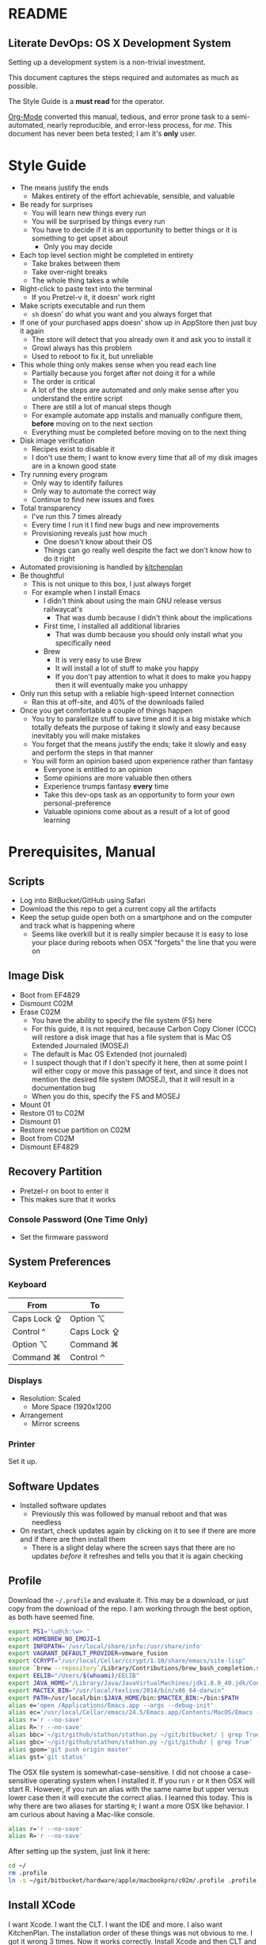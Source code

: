 * README
  :PROPERTIES:
  :ID:       README
  :END:

** Literate DevOps: OS X Development System
   :PROPERTIES:
   :ID:       F2853BE6-3271-43F6-80ED-A4B60ED5C1C9
   :END:

Setting up a development system is a non-trivial investment.

This document captures the steps required and automates as much as possible.

The Style Guide is a *must read* for the operator.

[[http://orgmode.org/][Org-Mode]] converted this manual, tedious, and error prone task to a
semi-automated, nearly reproducible, and error-less process, for /me/. This document
has never been beta tested; I am it's *only* user.

* Style Guide
  :PROPERTIES:
  :ID:       STYLEGUIDE
  :END:

- The means justify the ends
  - Makes entirety of the effort achievable, sensible, and valuable
- Be ready for surprises
  - You will learn new things every run
  - You will be surprised by things every run
  - You have to decide if it is an opportunity to better things or
    it is something to get upset about
    - Only you may decide
- Each top level section might be completed in entirety
  - Take brakes between them
  - Take over-night breaks
  - The whole thing takes a while
- Right-click to paste text into the terminal
  - If you Pretzel-v it, it doesn' work right
- Make scripts executable and run them
  - =sh= doesn' do what you want and you always forget that
- If one of your purchased apps doesn' show up in AppStore then just buy it again
  - The store will detect that you already own it and ask you to install it
  - Growl always has this problem
  - Used to reboot to fix it, but unreliable
- This whole thing only makes sense when you read each line
  - Partially because you forget after not doing it for a while
  - The order is critical
  - A lot of the steps are automated and only make sense after you understand
    the entire script
  - There are still a lot of manual steps though
  - For example automate app installs and manually configure them, *before* moving
    on to the next section
  - Everything must be completed before moving on to the next thing
- Disk image verification
  - Recipes exist to disable it
  - I don't use them; I want to know every time that all of my disk images are
    in a known good state
- Try running every program
  - Only way to identify failures
  - Only way to automate the correct way
  - Continue to find new issues and fixes
- Total transparency
  - I've run this 7 times already
  - Every time I run it I find new bugs and new improvements
  - Provisioning reveals just how much
    - One doesn't know about their OS
    - Things can go really well despite the fact we don't know how to do it
      right
- Automated provisioning is handled by [[https://github.com/grettke/kitchenplan][kitchenplan]]
- Be thoughtful
  - This is not unique to this box, I just always forget
  - For example when I install Emacs
    - I didn't think about using the main GNU release versus railwaycat's
      - That was dumb because I didn't think about the implications
    - First time, I installed all additional libraries
      - That was dumb because you should only install what you specifically need
    - Brew
      - It is very easy to use Brew
      - It will install a lot of stuff to make you happy
      - If you don't pay attention to what it does to make you happy then it
        will eventually make you unhappy
- Only run this setup with a reliable high-speed Internet connection
  - Ran this at off-site, and 40% of the downloads failed
- Once you get comfortable a couple of things happen
  - You try to paralellize stuff to save time and it is a big mistake which
    totally defeats the purpose of taking it slowly and easy because inevitably
    you will make mistakes
  - You forget that the means justify the ends; take it slowly and easy and
    perform the steps in that manner
  - You will form an opinion based upon experience rather than fantasy
    - Everyone is entitled to an opinion
    - Some opinions are more valuable then others
    - Experience trumps fantasy *every* time
    - Take this dev-ops task as an opportunity to form your own
      personal-preference
    - Valuable opinions come about as a result of a lot of good learning

* Prerequisites, Manual
  :PROPERTIES:
  :ID:       E637243E-248A-4343-8A4E-DCB8B686A54A
  :END:

** Scripts
   :PROPERTIES:
   :ID:       4B84F9B0-665D-408D-B504-423A0903AACB
   :END:

- Log into BitBucket/GitHub using Safari
- Download the this repo to get a current copy all the artifacts
- Keep the setup guide open both on a smartphone and on the computer and
  track what is happening where
  - Seems like overkill but it is really simpler because it is easy to lose your
    place during reboots when OSX "forgets" the line that you were on

** Image Disk
   :PROPERTIES:
   :ID:       702C1D63-B635-40DE-A174-4EC9D379A7A3
   :END:

- Boot from EF4829
- Dismount C02M
- Erase C02M
  - You have the ability to specify the file system (FS) here
  - For this guide, it is not required, because Carbon Copy Cloner (CCC) will
    restore a disk image that has a file system that is Mac OS Extended
    Journaled (MOSEJ)
  - The default is Mac OS Extended (not journaled)
  - I suspect though that if I don't specify it here, then at some point I will
    either copy or move this passage of text, and since it does not mention the
    desired file system (MOSEJ), that it will result in a documentation bug
  - When you do this, specify the FS and MOSEJ
- Mount 01
- Restore 01 to C02M
- Dismount 01
- Restore rescue partition on C02M
- Boot from C02M
- Dismount EF4829

** Recovery Partition
   :PROPERTIES:
   :ID:       C33955D4-6C56-44F1-A6BF-33225CA2CF9D
   :END:

- Pretzel-r on boot to enter it
- This makes sure that it works

*** Console Password (One Time Only)
    :PROPERTIES:
    :ID:       5E43A4A7-A029-40DE-B94C-F1C5FE5C2574
    :END:

- Set the firmware password

** System Preferences
   :PROPERTIES:
   :ID:       727763EA-26B6-495F-845B-18B16B3F97C0
   :END:

*** Keyboard
    :PROPERTIES:
    :ID:       D61B4384-B5F5-4B1D-BF11-428F0090451E
    :END:

| From        | To          |
|-------------+-------------|
| Caps Lock ⇪ | Option ⌥    |
| Control ^   | Caps Lock ⇪ |
| Option ⌥    | Command ⌘   |
| Command ⌘   | Control ⌃   |

*** Displays
    :PROPERTIES:
    :ID:       2FDE3655-A1C8-4C96-AC63-A97E8783D640
    :END:

- Resolution: Scaled
  - More Space (1920x1200

- Arrangement
  - Mirror screens

*** Printer
    :PROPERTIES:
    :ID:       2B1596FB-1C41-4779-8ADF-B030961D4DE5
    :END:

Set it up.

** Software Updates
   :PROPERTIES:
   :ID:       73C615D6-F743-43DB-B67F-B908C1394CD7
   :END:

- Installed software updates
  - Previously this was followed by manual reboot and that was needless
- On restart, check updates again by clicking on it to see if there are more and
  if there are then install them
  - There is a slight delay where the screen says that there are no updates
    /before/ it refreshes and tells you that it is again checking

** Profile
   :PROPERTIES:
   :ID:       791C0B00-7071-4C95-8402-1FF45BE4DB9E
   :END:

Download the =~/.profile= and evaluate it. This may be a download, or just copy
from the download of the repo. I am working through the best option, as both
have seemed fine.

#+NAME: 93C68A78-9531-41AE-9FB2-466EC9678E0A
#+begin_src sh :tangle .profile :comments no :padline no
export PS1='\u@\h:\w> '
export HOMEBREW_NO_EMOJI=1
export INFOPATH='/usr/local/share/info:/usr/share/info'
export VAGRANT_DEFAULT_PROVIDER=vmware_fusion
export CCRYPT="/usr/local/Cellar/ccrypt/1.10/share/emacs/site-lisp"
source `brew --repository`/Library/Contributions/brew_bash_completion.sh
export EELIB="/Users/$(whoami)/EELIB"
export JAVA_HOME="/Library/Java/JavaVirtualMachines/jdk1.8.0_40.jdk/Contents/Home"
export MACTEX_BIN="/usr/local/texlive/2014/bin/x86_64-darwin"
export PATH=/usr/local/bin:$JAVA_HOME/bin:$MACTEX_BIN:~/bin:$PATH
alias e='open /Applications/Emacs.app --args --debug-init'
alias ec='/usr/local/Cellar/emacs/24.5/Emacs.app/Contents/MacOS/Emacs -nw --debug-init'
alias r='r --no-save'
alias R='r --no-save'
alias bbc='~/git/github/stathon/stathon.py ~/git/bitbucket/ | grep True'
alias gbc='~/git/github/stathon/stathon.py ~/git/github/ | grep True'
alias gpom='git push origin master'
alias gst='git status'
#+end_src

The OSX file system is somewhat-case-sensitive. I did not choose a
case-sensitive operating system when I installed it. If you run =r= or =R= then
OSX will start R. However, if you run an alias with the same name but upper
versus lower case then it will execute the correct alias. I learned this today.
This is why there are two aliases for starting =R=; I want a more OSX like
behavior. I am curious about having a Mac-like console.

#+NAME: 12FD8125-A9E7-4678-BEC6-4C42D0695B33
#+begin_src sh :tangle .profile :comments no :padline no
alias r='r --no-save'
alias R='r --no-save'
#+end_src

After setting up the system, just link it here:

#+NAME: D0E35FFA-4500-4DEC-8171-D2D487A83DF8
#+begin_src sh
cd ~/
rm .profile
ln -s ~/git/bitbucket/hardware/apple/macbookpro/c02m/.profile .profile
#+end_src

** Install XCode
   :PROPERTIES:
   :ID:       A6E80ED9-4E97-4263-9D23-431160F50C53
   :END:

I want Xcode. I want the CLT. I want the IDE and more. I also want KitchenPlan.
The installation order of these things was not obvious to me. I got it wrong 3
times. Now it works correctly. Install Xcode and then CLT and then everyone
seems to be happy.

Go to the App Store and install it.

You must start Xcode and agree to its licensing. Afterwards, close it.

For reference, see where it lives.

#+NAME: 5E17234A-E48E-45B1-9324-15000C64C335
#+begin_src sh
xcode-select --print-path
#+end_src

#+NAME: 9455101D-6BA7-4706-B5CF-69F31FF17465
#+begin_example
/Applications/Xcode.app/Contents/Developer
#+end_example

Now install the CLT. Choose *Install*.

#+NAME: FF74308C-81D1-4F13-8CF9-83674BFC5F18
#+begin_src sh
xcode-select --install
#+end_src

Note here that the Xcode path does not change. I don't understand this. What I
think is happening is that Xcode is installed and that it is providing
everything that is required and CLT piggy-backs on it.

#+NAME: 919A02E4-38BC-4673-B3A2-B44173E9897B
#+begin_src sh
xcode-select --print-path
#+end_src

#+NAME: 8732A9DA-8C9F-446F-9769-AECD504AAE08
#+begin_example
/Applications/Xcode.app/Contents/Developer
#+end_example

** Brew and BrewCask
   :PROPERTIES:
   :ID:       680FF6B3-CB76-4F99-86BD-E1A8C70ACF95
   :END:

Brew is [[http://brew.sh][here]].

Run

#+NAME: 3B13B70E-7F3D-4386-B212-D5893F7A8C36
#+begin_src sh
brew doctor
#+end_src

BrewCask is [[http://caskroom.io][here]].

* Git, Semi-Automated
  :PROPERTIES:
  :ID:       9D7AA569-39C7-4E74-B8A7-8932AA180DFE
  :END:

After setting up this box, check out your stuff later before imaging.

** Manual
   :PROPERTIES:
   :ID:       B8467CEB-891A-4199-ABAC-1AEB29A4B7E5
   :END:

*** DeltaWalker
    :PROPERTIES:
    :ID:       58C17FB4-D6BB-4264-BE35-99FBD4313693
    :END:

Install DeltaWalker.

Previously I used Meld. That worked fine. It was in Python. Brew installed it's
own Python. I didn't like that. That is why I switched to DiffMerge. I didn't
want to install Brew Python in addition to OSX Python. Personal preference.

Previously I used DiffMerge. It didn't have block-merge. That is why I switched
to DeltaWalker.

My old setup had a problem. In Git I set up the external.diff to Meld.
external.diff is only for command line tools. Meld is a GUI. That was wrong.
I got a poor-user experience with git and vc-diff and Magit as a result.

This is the first BrewCask install, so it asks you for your password.

#+NAME: EF6D9382-C577-485E-9063-CCEF82D38AC8
#+begin_src sh
brew cask install deltawalker
#+end_src

The full setup follows. This documentation will show up in the productivity
setup steps, and after the fonts are installed.

#+NAME: E5A81542-9DA9-446A-B7A2-FF9CA74491F6
#+begin_src org :tangle productivity-read.org
- Expanded DMG
  - Open /opt/homebrew-cask/Caskroom/deltawalker/
- Drag DeltaWalker into Applications
- Set up the DeltaWalker.workflow
- Copy the samples folder to test out the app and workflow later
- Start it
- Register it
  - Help, Install License Key
- Set preferences for new comparisons (be sure of this, easy not to)
  - General
    - Date formatting: English (United States)
    - Max available memory: 4096MiB
    - [X] Automatically find new updates and notify me
    - Colors and Fonts
      - Basic::Text Font and Text Editor Block Selection Font: DJSM 14
      - Differences::Font: DJSM 14
  - All Comparisons
    - [ ] Use text differencing optimized for speed
    - [X] Use text differencing optimized for accuracy
    - [X] Follow symbolic links
    - [ ] Ignore differences in whitespace
      - Want to know about tabs versus spaces
    - [ ] Ignore differences in character case
      - Interesting but default do care
    - [X] Ignore differences in line endings (CF and LF)
      - Most systems don't care

#+end_src

** Automated
   :PROPERTIES:
   :tangle:  git.sh
   :comments: no
   :ID:       0C2714A7-1900-4E21-9611-0BE64EF565F3
   :END:

Generate the key. There is no passphrase.
#+NAME: 41FF7AA3-8273-4281-A7E8-C60B048723D4
#+begin_src sh
mkdir ~/.ssh
cd ~/.ssh
ssh-keygen -N '' -t rsa -C "gcr@wisdomandwonder.com" -f orion_gcr_rsa
#+end_src

Set permissions so that =ssh= will run.

#+NAME: 298B36CF-28A0-45CC-BACF-787EAB06F348
#+begin_src sh
chmod 600 ~/.ssh/orion_gcr_rsa
chmod 600 ~/.ssh/orion_gcr_rsa.pub
ssh-add -K ~/.ssh/orion_gcr_rsa
#+end_src

OSX creates this directory everywhere and it must be ignored.
#+NAME: F17E2D3C-13C1-4E89-8BB7-DD2276BE9D21

#+NAME: 53F16E84-34DC-48D1-998C-B9214B32AD1E
#+begin_src sh
echo .DS_Store >> ~/.gitignore_global
git config --global core.excludesfile ~/.gitignore_global
#+end_src

Add they key to Bitbucket and Github.

#+NAME: 3934CA71-20AE-4136-AB57-1DEF8EBC0ADB
#+begin_src sh
cat ~/.ssh/orion_gcr_rsa.pub | pbcopy
read -p "The new key is in your clipboard. Go and add this key to BitBucket and GitHub. When you are finished, hit [enter] to continue."
#+end_src

Set up ~/.ssh/config.

#+NAME: 70D5D9F2-6CFC-4FB5-BC45-416B4ABA029F
#+begin_src sh
cat > ~/.ssh/config << EOF
Host github-grettke
     HostName github.com
     User git
     PreferredAuthentications publickey
     IdentityFile ~/.ssh/orion_gcr_rsa.pub
Host bitbucket-grettke
     HostName bitbucket.org
     User git
     PreferredAuthentications publickey
     IdentityFile ~/.ssh/orion_gcr_rsa.pub
EOF
#+end_src

Test each one out.

#+NAME: 07933181-5F02-43CB-9DF8-232DA213E4BB
#+begin_src sh
ssh -T github-grettke
read -p "Did it work? If not, fix it."
#+end_src

Separate them to allow for easier copy-pasting.

#+NAME: 66DAC891-FB97-48A8-9C8B-0292095F13A6
#+begin_src sh
ssh -T bitbucket-grettke
read -p "Did it work? If not, fix it."
#+end_src

Set up my preferences.

#+NAME: C85D0036-9DDA-4786-9621-470FB418BBD6
#+begin_src sh
git config --global user.name "Grant Rettke"
git config --global user.email gcr@wisdomandwonder.com
git config --global core.editor vi
git config --global color.ui true
git config --global core.autocrlf
git config --global alias.st status
git config --global alias.ci commit
git config --global alias.dt difftool
git config --global alias.mt mergetool
git config --global diff.tool deltawalker
git config --global difftool.deltawalker.cmd "/Applications/DeltaWalker.app/Contents/MacOS/git-diff foo \$LOCAL foo foo \$REMOTE"
git config --global difftool.prompt false
git config --global merge.tool deltawalker
git config --global mergetool.deltawalker.cmd "/Applications/DeltaWalker.app/Contents/MacOS/git-merge \$LOCAL \$REMOTE \$BASE \$MERGED"
git config --global mergetool.keepBackup false
#+end_src

Check out projects to get basic stuff working.

#+NAME: 5BD1669B-8E2A-46B5-AB80-88DA5764DEEB
#+begin_src sh
mkdir -p ~/bin
mkdir -p ~/git/bitbucket
mkdir -p ~/git/github
mkdir -p ~/git/github-anon
cd ~/git/bitbucket
git clone bitbucket-grettke:grettke/alec.git
git clone bitbucket-grettke:grettke/list.git
git clone bitbucket-grettke:grettke/hardware.git
git clone bitbucket-grettke:grettke/resume.git
git clone bitbucket-grettke:grettke/rule-engine-notes.git
git clone bitbucket-grettke:grettke/notes.git
git clone bitbucket-grettke:grettke/signature.git
git clone bitbucket-grettke:grettke/grant-personal.git
git clone bitbucket-grettke:grettke/cover-letter.git
git clone bitbucket-grettke:grettke/correspondence.git
git clone bitbucket-grettke:grettke/texmf.git
git clone bitbucket-grettke:grettke/sas.git
cd ~/git/github
git clone github-grettke:grettke/help.git
git clone github-grettke:grettke/home.git
git clone github-grettke:grettke/kitchenplan.gi
git clone github-grettke:grettke/stathon.git
git clone github-grettke:grettke/osx-provision.git
git clone github-grettke:tomislav/osx-terminal.app-colors-solarized.git
#+end_src

There are a lot of ways to manage libraries for Python. There are also many ways
to manage Python installations. I am not considering any of them here. My
approach is to use the base-box as a base. It needs to do certain things well.
These directions are for my current approach.

Directions for installing Pip live [[https://pip.pypa.io/en/latest/installing.html][here]].

#+NAME: AA98A023-F2EE-4D42-AC8B-A86B84F204E0
#+begin_src sh
mkdir ~/tmp
cd ~/tmp
curl -O https://bootstrap.pypa.io/get-pip.py
sudo -H python ./get-pip.py
#+end_src

Install GitPython for Stathon.

#+NAME: 302B6409-A7B1-445A-9A09-CC0CD6D10501
#+begin_src sh
sudo pip install GitPython==0.3.2.RC1
#+end_src

* OSX GUI Config, Manual
  :PROPERTIES:
  :ID:       2CF80D6B-BE09-4805-89BC-E28E8081159D
  :END:

Read the [[https://github.com/kitchenplan/kitchenplan][directions]].

#+NAME: 535A8586-44C3-4BA1-BBBC-4578E322C7B4
#+begin_src sh
sudo gem install kitchenplan
#+end_src

Start the setup.

#+NAME: E580427D-012D-45CD-83CF-6D4EBEFEBFA8
#+begin_src sh
kitchenplan setup
#+end_src

When it asks, give my aliased URL so I can work right out of that directory.

#+NAME: 8CB1DFA8-ACE8-4D75-9EE9-0F69DF8544F2
#+begin_src sh
github-grettke:grettke/kitchenplan.git
#+end_src

Provision it.

#+NAME: EDACC7C6-CED9-4250-8D55-5AA0944E9BD9
#+begin_src sh
kitchenplan provision
#+end_src

Log in and out again to see changes. Previously I would reboot the machine, but
that seems unnecessary.

The first two times I tested this, the desktop picture was set correctly. The
3rd time it was not. Also 4-6. I'm leaving that alone for now.

KitchenPlan may be run repeatedly. After completing various sections of this
script I re-ran KitchenPlan. It worked correctly.

* Emacs Environment Semi-Automated
  :PROPERTIES:
  :ID:       2AE931ED-463D-4113-AB3A-A72161E301A0
  :END:

This is what it takes to get an Emacs+Org development environment set up.
Nearly everything is included but for LaTeX, which has an enormous download
and installed by hand later.

The way that I like to go through this is to:
- Perform the steps in the manual section
- Execute =emacs-run.sh= for the automated stuff
- Perform the manual configuration for everything that got installed
  - Directions are in =emacs-read.org=

** System Software
   :PROPERTIES:
   :ID:       D47E9374-04FB-41AB-94A6-2A4B0D3F1D71
   :END:

*** Manual
    :PROPERTIES:
    :ID:       78BCFE77-0D00-488A-9C64-556AF2CE1F64
    :END:

**** Fonts
     :PROPERTIES:
     :ID:       C54893B7-4372-4723-8E29-02E2EB3A7556
     :END:

#+NAME: FCD4900F-F99B-4FB2-9540-F6F35E4AE11D
#+begin_src org :tangle emacs-read.org
Manually install fonts used for Emacs.

Fonts that will be installed:
- DejaVu
- NotoSans
- NotoSansSymbols
- Quivira
- Symbola

They live in the font dir in the ALEC project.

Steps to install them:
- Extract them
- Start Font Book
- Create a new COLLECTION "Emacs"
- Drag the top-level  directory into the collection
  - Font Book will search through it recursively for fonts and add them
- Correct any resolution issues, which happen every time so far
#+end_src

**** Terminal
     :PROPERTIES:
     :ID:       37EFA2A6-C467-4211-9DF2-80B2D238D07D
     :END:

Select the Solarized dark theme. It is checked out in Github-Anon. Go into
preferences, choose it, and set it as the default.

Set the font to DJSM 17.

**** Growl
     :PROPERTIES:
     :ID:       7C14A841-1223-4D4F-9D10-32B90A5095E1
     :END:

Install Growl via AppStore. Run it. Enable it to run on login.

Smoke theme. Top left corner since EMACS is usually on right-half. Large.

*** Automated
    :PROPERTIES:
    :ID:       24B4EC99-6A54-470D-B6A1-00AA2F5E41DB
    :END:

Do the manual configuration of this stuff right away. The system is unusable
without it. For some reason I find it easy to forget that.

**** XQuartz
     :PROPERTIES:
     :ID:       A11D2C45-BBD9-42CD-97F6-DBE125A17EB5
     :END:

Why is this here? It used to be for Meld. Meld went away. It definitely /feels/
right to be here. It is nice to have a X-Server. Stuff like the =dot= tool
use X. I am staying true-enough here.

This install asks for a password. I am done researching what asks for a password
and what does not. Perfect world I would do that and break out the steps into
things that ask for a password and things that to do not. In that perfect world,
time does not exist. To do this in a world with time will take a lot of it.

Asking for passwords appears to be an application-specific event and not based
on order of Brew and BrewCask installs. Even if there is more to it, I am not
researching it more now.

#+NAME: B88FF7DC-F2CE-412A-9A93-AF311B1DC6F0
#+begin_src sh :tangle emacs-run.sh :comments no
brew cask install xquartz
#+end_src

**** Karabiner
     :PROPERTIES:
     :ID:       C3F3E565-0AC8-408E-BEB9-58601A87DDA8
     :END:

#+NAME: 2963A0BA-990D-4BAB-AB8A-083CF7B161DE
#+begin_src sh :tangle emacs-run.sh :comments no
brew cask install karabiner
#+end_src

#+NAME: E398EC25-E744-4AC1-B1BA-E0A05C4D7BF8
#+begin_src org :tangle emacs-read.org
Run it. Approve it. Configure it with the following. Look for the
heading with the name below following "Modify".

Check:
- Return to Option_L
  (+ When you type Return only, send Return)
#+end_src

**** Spectacle
     :PROPERTIES:
     :ID:       4380D20F-9359-470A-97B3-37C56AE9A8E6
     :END:

#+NAME: 7E8F24D8-8669-45D0-B58A-230E508BDBB2
#+begin_src sh :tangle emacs-run.sh :comments no
brew cask install spectacle
#+end_src

#+NAME: B2B30F0B-49F9-4057-A3E8-24944C274D20
#+begin_src org :tangle emacs-read.org
Run it. Approve it. Set it to run at login.
#+end_src

**** Bartender
     :PROPERTIES:
     :ID:       16E49B61-10C0-4A8C-9EFB-68FE01A16935
     :END:

#+NAME: C34ED41A-6083-4F62-8491-CEF6395487A5
#+begin_src sh :tangle emacs-run.sh :comments no
brew cask install bartender
#+end_src

#+NAME: 73C79D0A-A852-4224-A75C-8754EECFE975
#+begin_src org :tangle emacs-read.org
- GENERAL
  - Launch Bartender at login: yes.
  - At bartender launch: show bartender bar: NO.
  - Bartender bar: autohides, YES.
- Menu bar icon highlight
  - Show when bartender bar is open: YES.
  - Bartender menu baricon:
- ADVANCED
  - Bartender menu bar icon: visible YES.
  - Clicking on bartender will: open bartender bar.
  - For everything moved into the gutter
  - I made it display in the main for 5m.

- Ordered them (reorder by holding Pretzel and dragging them) (do this after installing everything)
  - little snitch
    - Can't move this one at all anyway
  - Date/Time
  - Volume
  - Keychain Access
  - Battery
  - Bluetooth
  - Wifi
  - Vagrant Manager
  - Dropbox
  - Fast User Switching Menu
  - Applications Menu Settings
  - Notification center
  - Spotlight
  - Bartender

  - Hide
    - Growl
    - Karabiner
    - Spectacle
    - Carbon Copy Cloner
    - AirPort Display
    - Time Machine (completely)
    - Google Chrome (Hangouts)
    - Microsoft Remote Desktop

Arrangement-algorithm is most activity or cared about on the outside and less so
in the middle.

#+end_src

**** Growlnotify
     :PROPERTIES:
     :ID:       32EC8433-55E8-4F2D-A4DB-217BA654FEC3
     :END:

#+NAME: 5F719641-50AF-45CA-BD39-DC5ACC7B1A66
#+begin_src sh :tangle emacs-run.sh :comments no
brew cask install growlnotify
#+end_src

**** CCrypt
     :PROPERTIES:
     :ID:       6E28AA90-2D64-493F-9D90-FD41897F3A0A
     :END:

#+NAME: CAE31948-A2C2-46C3-B81D-AF852D66BE76
#+begin_src sh :tangle emacs-run.sh :comments no
brew install ccrypt
#+end_src

**** Aspell
     :PROPERTIES:
     :ID:       DF3016FA-FBBA-4C87-9D5A-B5373B9BE5F7
     :END:

#+NAME: 22F6E63B-A6C5-40A9-A1B9-6FA25096A205
#+begin_src sh :tangle emacs-run.sh :comments no
brew install aspell -all
#+end_src

**** Java
     :PROPERTIES:
     :ID:       64A80CB9-6DAB-49EF-8E3C-0EF11E7BA3B1
     :END:

At this point, test out Java and Langtool. The full Org stuff requires more
configuration, like Ditaa. This assumes that you've done the Emacs final config
stuff based on warnings at startup of Emacs; not on directions on this document.

#+NAME: 636A5560-664E-45B8-80A2-F72EC1DEE4E5
#+begin_src sh :tangle emacs-run.sh :comments no
brew cask install java
#+end_src

** Emacs
   :PROPERTIES:
   :ID:       FE9C3050-9F4B-42E3-A120-ADBF1913A2B3
   :END:

I quit using railwaycat's emacs mac port. It was really nice. One night I
reprovisionined my machine. railwaycat's repo was down. I learned that it was a
one-man show. I never thought about it. It means that it is not supported well.
Things that are supported well are likely to be available. I switched to the
GNU Emacs app. It has those desirable traits.

ImageMagic is required for the Emacs install, so install it first.

#+NAME: 49CABBF3-4E91-47A3-9A84-EFE55DDCC9FD
#+begin_src sh :tangle emacs-run.sh :comments no
brew install imagemagick --with-fftw --with-fontconfig --with-webp --with-x11
#+end_src

With all of Emacs prerequisites satisfied, install it now.

#+NAME: 66CC92E6-F3A0-48DE-BE58-704F4CDF23EE
#+begin_src sh :tangle emacs-run.sh :comments no
brew install emacs --cocoa --with-gnutls --with-imagemagick
brew linkapps
#+end_src

The installer lists caveats. Do I need to know of these for each installer???

Now link my .emacs.el and try tangling.

#+NAME: CABBC2A1-A9D6-4C67-9C2F-17978D26119D
#+begin_src sh :tangle emacs-run.sh :comments no
ln -s ~/git/github/help/.emacs.el ~/.emacs.el
ln -s ~/git/bitbucket/alec/.aspell.en.pws ~/.aspell.en.pws
ln -s ~/git/bitbucket/alec/.aspell.en.prepl ~/.aspell.en.prepl
#+end_src

The eshell config lives under .emacs.d. It doesn't exist until Emacs is run.
This setup creates a link to the real .emacs.d. Create the directory first and
then link it.

#+NAME: A8A5B092-B007-4A39-828B-AF6301DDA6A6
#+begin_src sh :tangle emacs-run.sh :comments no
mkdir ~/.emacs.d
ln -s ~/git/github/help/eshell/ ~/.emacs.d/eshell
#+end_src

Start Emacs. Remember any Emacs fixes. Everything should work.

* Productivity Semi-Automated
  :PROPERTIES:
  :ID:       F448220B-7657-44BE-96BE-66D4A82DCAD9
  :END:

To be immediately productive with the most common use cases, I need all of
these apps.

Use cases:

- Communications
- Productivity
- Word processing
- Productivity is pretty broadly defined here. It means everything.

The installation process is similar to Emacs up above:

- Install the software automatically
- Configure it manually
- Manually run it and make sure that it is happy
  - You will find new stuff every time you do this and you will get better at
    dev-ops and automate as much of it as you can and want to do

I am curious about how best to automate this portion of the installation. My
approaches were in order:

- Just let it run and try stuff later
  - Allows for installation failures which I don't like, it wastes time
    discovering the issue and resolving it
- Verify that each app starts
  - This is a fine approach. I would like to know at installation time though if
    there is a failure. Reading the transcript would be a good approach. Perhaps
    I should capture it, too.
  - Works easily for command line stuff via a script. GUI stuff is slower when
    I run it through Spotlight. Perhaps it is worth tracking down the
    installation directories of everything and starting them up via =open=?
    - Is this level of reproducibility required? Might need to quantify this.

Read through the installation messages at least once. You will learn things and
then you will improve the installation process.

** Files
   :PROPERTIES:
   :ID:       1AE57BD9-F842-4D7C-A18A-58740A9A6ACB
   :END:

I always end up keeping these temp files. Yes, temp files. They don't live in
source control.

#+NAME: 38FF3F27-A5CB-40B2-BE8C-AE794A0A25CD
#+begin_src sh :tangle productivity-run.sh :comments no
touch ~/tmp/post.org
touch ~/tmp/scratch.org
touch ~/tmp/todo.org
#+end_src

** Dropbox
   :PROPERTIES:
   :ID:       F8E6CF70-B933-4DAB-9067-22D8A8A6B306
   :END:

This one is first so that I'll have easy access to licenses.

#+NAME: 5EDE6771-4D14-4136-9791-6E4A52AE88ED
#+begin_src sh :tangle productivity-run.sh :comments no
brew cask install dropbox
#+end_src

#+NAME: D35A49A8-AD04-416F-94C5-46886823D623
#+begin_src org :tangle productivity-read.org
Sign in.
In Login Items, start Dropbox.
When on highspeed, just sync everything after copying locally of course.
When on lowspeed, just sync required.
#+end_src

** Little Snitch
   :PROPERTIES:
   :ID:       9BEF8392-9623-495D-9D78-2FE97B65931A
   :END:

#+NAME: 4F9953A6-2078-484B-B3F0-BF1224CA689C
#+begin_src sh :tangle productivity-run.sh :comments no
brew cask install little-snitch
#+end_src

#+NAME: B694BF8F-7EA0-4CFA-82F7-E71E0D00D281
#+begin_src org :tangle productivity-read.org
As of writing, the installer just gets downloaded and you need to run it like
this:

,#+begin_src sh
open /opt/homebrew-cask/Caskroom/little-snitch/3.5.1/Little Snitch Installer.app/
,#+end_src

Typical usage is to grant every program full access for any connection, forever,
until there is a reason not to do so.

- Gen
  - Show inactive warning
  - Silent mode: no
  - Show status in menu bar.
- Alert:
  - Detail level: Show full details
  - No: Confirm automatically
  - NO: Confirm with return and escape.
- Monitor:
  - Keyboard shortcut: On
  - Show network activity in menu bar.
    - Show data rates numerically. Monochrome.
  - Show auto when mouse enters. Hide in 2s.
- APS
  - No: Enable automatic profile switching
  - Yes: Save geolocation of networks.
- Security
  - Allow rules and profile edit.
  - Allow profile switch.
  - Allow preference editing
  - Respect privacy.
- Advanced
  - Approve rules automatically.
Update
  - Automatically check for updates daily
#+end_src

** Chrome
   :PROPERTIES:
   :ID:       12B7CE2E-3AEF-44AD-98DC-F4E4EACD4FDF
   :END:

#+NAME: 533FD37B-39E7-4E3E-BC86-1BF7545FA2DD
#+begin_src sh :tangle productivity-run.sh :comments no
brew cask install google-chrome
#+end_src

#+NAME: 158C3D16-016A-4733-993F-A83F7BDA37D3
#+begin_src org :tangle productivity-read.org
Sign into Chrome. Let the settings sync. All the JS disabling stuff needs
you to approve it. It is irritating. You always forget to approve it and make
it worse. Disable ScriptSafe right away. Turn it on as needed.
#+end_src

** Firefox
   :PROPERTIES:
   :ID:       61E12D72-B4EB-4AA9-AA86-BB620E1D90A5
   :END:

#+NAME: 83C921E0-DE6A-4BE1-8928-D35F6E8985BF
#+begin_src sh :tangle productivity-run.sh :comments no
brew cask install firefox
#+end_src

Sometimes this install fails. I checked the file download. The file exists. The
name hasn't changed. Did a manual install instead.

#+NAME: 8B270986-7876-4AB9-B8B5-EC54327B8598
#+begin_src org :tangle productivity-read.org
Install the standard plugins: NoScript, Blur.
#+end_src

** Filezilla
   :PROPERTIES:
   :ID:       3F67D0FE-1FE7-4578-9C71-DE4DBD6F75C2
   :END:

#+NAME: FC7F74C8-FD7A-4FA3-98FE-B3556128F361
#+begin_src sh :tangle productivity-run.sh :comments no
brew cask install filezilla
#+end_src

#+NAME: 807F3D55-909E-44BE-A200-5D8B7F545FC2
#+begin_src org :tangle productivity-read.org
Set up Filezilla for WnW.
#+end_src

** Skype
   :PROPERTIES:
   :ID:       934F774C-A87E-42A9-A558-152B7FEA1670
   :END:

#+NAME: 388DDC72-3AE5-4C6A-B099-8ABE3C1E173D
#+begin_src sh :tangle productivity-run.sh :comments no
brew cask install skype
#+end_src

Got a surprise today. After doing 7 runs, Skype was installed but it was not
successfully linked into /Application. That is surprising. It is installed
under the BrewCask (cask room) location:

#+NAME: BE921B77-D116-4B06-8174-ACDE359C413E
#+begin_src sh
/opt/homebrew/Caskroom/skype/latest/Skype
#+end_src

The link to Applications didn't exist so Skype was not added to Login
Items. I manually added it. I clicked =+=. This Mac. Searched for "Skype". Then I
chose it.

#+NAME: 42319391-DB0C-4958-980E-FE7AC92EF37E
#+begin_src org :tangle productivity-read.org
Log in automatically. Don't grant access to contacts.
Preferences General. Never set my status away. Don't show birthday notifications. Don't always keep Skype up to date.
Messaing: Don't use larg emotions. Use compact chat style. Don't show when I am typing.
Notifications: Do not notify when I sign in or out, and others, and when they become
available do nothing.
Advanced: Display technical call information yes. Do not collect
call information.
Login Items, add Skype in here.
#+end_src

** SourceTree
   :PROPERTIES:
   :ID:       FB6C94D0-0CE2-478E-88FB-C9D0B2D5E687
   :END:

#+NAME: 7143E58E-A1B9-4A5A-B189-6E88AB0612D7
#+begin_src sh :tangle productivity-run.sh :comments no
brew cask install sourcetree
#+end_src

#+NAME: EABF16B0-086B-4D91-944A-2A79058281EE
#+begin_src org :tangle productivity-read.org
Log into SourceTree.
Let it scan the BitBucket folder to add those projects to SourceTree.
Preferences.
General: Disallow SourceTree from modifying yoru global Git config file
Diff: Set font to DJSM 14.
Manually:
- Go through the licensing process
- Old app just let you type it into the GUI, not seeing it here now

#+end_src

** Racket
   :PROPERTIES:
   :ID:       A8A0F670-7277-4648-9045-9B7D59C0AC54
   :END:

Need this for resume stuff. At this point at least Racket is installed.
Here I found that Pandoc was not set up right. After everything is done,
including manually installing MacTeX, I could build my resume here.

#+NAME: 6A3C966F-2311-4376-AF16-DD5B4C3FA2A1
#+begin_src sh :tangle productivity-run.sh :comments no
brew cask install racket
#+end_src

#+NAME: 8217EF3F-2763-4143-A868-1624E2A6CFC0
#+begin_src org :tangle productivity-read.org
racket --version
#+end_src

** Freemind
   :PROPERTIES:
   :ID:       451994D9-2351-4867-9798-7522388F6207
   :END:

I use mindmaps.

#+NAME: 34813AF0-1EA2-4BFE-B3BB-2AA9B44859A7
#+begin_src sh :tangle productivity-run.sh :comments no
brew cask install freemind
#+end_src

#+NAME: EFF0F034-3B58-4E07-A620-6358E53459A1
#+begin_src org :tangle productivity-read.org
Run it.
#+end_src

** VIM & MacVIM
   :PROPERTIES:
   :ID:       54E89ACB-1573-4D11-B687-97A754A3908E
   :END:

#+NAME: E61BF0AC-9A0F-458B-8218-7320AAB52858
#+begin_src sh :tangle productivity-run.sh :comments no
brew install vim
#+end_src

#+NAME: A2B5471C-53BE-48F6-B97C-00A0F09411D7
#+begin_src sh :tangle productivity-run.sh :comments no
brew cask install macvim
#+end_src

#+NAME: F1A8F4DC-F732-425C-B2C5-EC9365CDF430
#+begin_src org :tangle productivity-read.org
Copy over my .vimrc, once one exists.
Run it.
#+end_src

** Guile
   :PROPERTIES:
   :ID:       57403E53-993D-493B-B756-32F2D71A412B
   :END:

#+NAME: 3D9D8DD0-D795-499C-8A0D-B1224D87D221
#+BEGIN_SRC emacs-lisp :tangle productivity-run.sh :comments no
brew install guile
#+END_SRC

** Enscript
   :PROPERTIES:
   :ID:       D3DBFD98-040E-4049-A438-944A53EC2EA5
   :END:

#+NAME: 6FDE5CA8-6610-4604-AFAD-2DFFF6135A9E
#+begin_src sh :tangle productivity-run.sh :comments no
brew install enscript
#+end_src

#+NAME: C70340CA-F969-4BD5-A031-F2431994E25B
#+begin_src org :tangle productivity-read.org
Run Enscript.
#+end_src

** Virtualbox
   :PROPERTIES:
   :ID:       6B0AAEB8-5589-4D36-962A-C2F8C0061B64
   :END:

#+NAME: C3C4E074-43B3-4E3A-BFE0-33CE3EE805B0
#+begin_src sh :tangle productivity-run.sh :comments no
brew cask install virtualbox
#+end_src

Sometimes this install succeeds but the application does not appear to be
installed. Not sure if this is a Spotlight/FS thing or what.

#+NAME: A79E0019-FAFD-4430-9CE8-B4E95A26215E
#+begin_src org :tangle productivity-read.org
Boot up at least one Vagrant box using Virtualbox to make sure it is happy.
The directions are with Vagrant.
#+end_src

** VMWare Fusion
   :PROPERTIES:
   :ID:       8B59D8B4-54FD-4418-8945-AA484142BCF1
   :END:

#+NAME: 6C2FE527-BBA8-4D9B-8D41-5025D130BA7B
#+begin_src sh :tangle productivity-run.sh :comments no
brew cask install vmware-fusion
#+end_src

Sometimes this fails, just like with VirtualBox. Perhaps it is a network speed
thing?

#+NAME: 791CD029-62D4-466B-A816-7D4802816365
#+begin_src org :tangle productivity-read.org
License it.
Boot up at least one Vagrant box using VMWare Fusion to make sure it is happy.
The directions are with Vagrant.
#+end_src

** Libre Office
   :PROPERTIES:
   :ID:       076697D3-8062-466C-B417-F311FA963C7F
   :END:

#+NAME: 02DBE214-9838-48AC-BF7D-1FBB2942B08C
#+begin_src sh :tangle productivity-run.sh :comments no
brew cask install libreoffice
#+end_src

This failed on the slow network.

#+NAME: 6A7FC626-DB8C-4C8C-A080-7792209D54E0
#+begin_src org :tangle productivity-read.org
Run it.
#+end_src

** Kindle
   :PROPERTIES:
   :ID:       907B99E7-1B10-437E-9211-03846B287305
   :END:

#+NAME: 7FC0927A-D142-41FA-A8DC-BA7C5CA44692
#+begin_src sh :tangle productivity-run.sh :comments no
brew cask install kindle
#+end_src

#+NAME: B4DCF7F7-23B5-41A3-8817-B961009369C4
#+begin_src org :tangle productivity-read.org
Sign in. Make sure it works. Download everything so it is there.
You can see files downloaded versus avalable to be sure. Or not.
The upside is reading without Internet connectivity.
#+end_src

** VLC
   :PROPERTIES:
   :ID:       C623E9CE-FD57-4E73-A831-77E34E0A91BB
   :END:

#+NAME: 54B574F1-6AD4-4C45-9246-FAE1EC184692
#+begin_src sh :tangle productivity-run.sh :comments no
brew cask install vlc
#+end_src

#+NAME: 7E1430C9-0FD6-4883-8815-9A438CE7FC21
#+begin_src org :tangle productivity-read.org
Run it.
#+end_src

** Programs That Don't Need Any Configuration
   :PROPERTIES:
   :ID:       3BA23E12-77B9-4414-8498-3979897F27DD
   :END:

*** Part A
    :PROPERTIES:
    :ID:       882E8D8B-A25F-4074-92D3-DA75B75B4803
    :END:

#+NAME: 13D57060-D028-4227-9421-936895CF7BFB
#+begin_src org :tangle productivity-read.org
Remember to run these. Just do a version check or something.
#+end_src

#+NAME: 2406AD77-6E85-4EEF-BCFC-258987AF3368
#+begin_src sh :tangle productivity-run.sh :comments no
brew install smlnj
brew install cvs
brew install bzr
brew install hg
brew install graphviz
brew install tree
brew install archey
brew install figlet
brew install pandoc
brew install gforth
brew install ffmpeg --with-fdk-aac --with-ffplay --with-freetype --with-frei0r --with-libass --with-libvo-aacenc --with-libvorbis --with-libvpx --with-opencore-amr --with-openjpeg --with-opus --with-rtmpdump --with-schroedinger --with-speex --with-theora --with-tools --with-faac
brew linkapps
brew install povray --with-openexr
brew linkapps
#+end_src

** Stuff That Asks For My Password
   :PROPERTIES:
   :ID:       5DEE57DD-5703-4EC9-86E2-1CC519C1B837
   :END:

*** R
    :PROPERTIES:
    :ID:       B8D8B260-441F-4B70-8850-6C209ABDA3D1
    :END:

This is the first BrewCask install where I saw a check-sum error:

#+begin_example
==> Caveats
Cask r installs files under "/usr/local".  The presence of such
files can cause warnings when running "brew doctor", which is considered
to be a bug in homebrew-cask.

==> Satisfying dependencies
complete
==> Downloading http://cran.rstudio.com/bin/macosx/R-3.1.3-mavericks.pkg
######################################################################## 100.0%
==> Note: running "brew update" may fix sha256 checksum errors
Error: sha256 mismatch
Expected: bd150f488c36e3d793febd3b7f619c076fc3bccfe673592af3134c32118d1c5e
Actual: 28445419c73b03dd3e0e1199114e23c83e56a5140f8c43f37b63cb550dc0eba7
File: /Library/Caches/Homebrew/r-3.1.3.pkg
To retry an incomplete download, remove the file above.
#+end_example

The software was downloaded. Its check-sum was wrong. Now what? This isn't the
end of the world. I am glad it reported it. I am not investigating the mismatch.
I suspect that there is a newer release and the formula wasn't updated. That is
fine. I will delete that download and install it manually. This is a story I
want to capture. Things aren't always perfect. There are so many moving parts
that this is bound to happen. Patches are usually always welcomed, too.

To handle this manual install, I read the OSX page for R. They explain that
we ought to compare the check-sum of the download and show how. The current
hashes are:

#+begin_example
MD5-hash: 2f263bbb394361b5c3dd0d882d1d2e70
SHA1-hash: 200349fbcfd14b8b4769b52340164dd728c3995c
(ca. 68MB)
#+end_example

You may see the download size in MiB via:

#+NAME: 9B469F89-1935-471B-BED9-4A356B11EA3E
#+begin_src sh
cd ~/Downloads
du -h R-3.1.3-mavericks.pkg
#+end_src

#+NAME: 3DEEBC3B-FD10-4E4E-9971-8872B21BC3AC
#+begin_example
 68M    R-3.1.3-mavericks.pkg
#+end_example

You may check the check-sum via:

#+NAME: A59BF21A-58D1-489F-80F2-A35F4B9CADA6
#+begin_src sh
cd ~/Downloads
md5 R-3.1.3-mavericks.pkg
#+end_src

#+NAME: 6C94E188-B67F-4CA1-A67F-3E5495F70CD9
#+begin_example
MD5 (R-3.1.3-mavericks.pkg) = 2f263bbb394361b5c3dd0d882d1d2e70
#+end_example

Install the software.

#+NAME: 0D50EA49-2A0B-40C9-865D-964FC75B7AC3
#+begin_src sh :tangle productivity-run.sh :comments no
brew cask install r
ln -s ~/git/bitbucket/alec/.Renviron ~/.Renviron
ln -s ~/git/bitbucket/alec/.Rprofile ~/.Rprofile
ln -s ~/git/bitbucket/alec/.Rinstall ~/.Rinstall
rm -rf ~/.Rpackages
mkdir ~/.Rpackages
#+end_src

Explain what to do with it.

#+NAME: 3152F571-970C-4502-956C-D5E33CFEA768
#+begin_src org :tangle productivity-read.org
I haven't used R in a long time but I want to get it set up right again.
Link my configs from ~/ into where they live now.
This installer asks for my password, which halts the install. How will I deal
with this?
There is a =.Rinstall= file in my setup to get all of the packages installed. Be s
sure to run that, too. All of my notes live in R.org already.
#+end_src

**** R Studio
     :PROPERTIES:
     :ID:       BEA57758-A9E8-415C-9D89-A0C5722A6383
     :END:

#+NAME: 0C6AF024-314E-441F-9211-88AB14D02FBA
#+begin_src sh :tangle productivity-run.sh :comments no
brew cask install rstudio
#+end_src

#+NAME: A64B8C68-9FA9-44FC-BF68-7B76716E4EC1
#+begin_src org :tangle productivity-read.org
This doesn't need any config I think.
Run it.
#+end_src

*** Vagrant
    :PROPERTIES:
    :ID:       7B45D9BF-6FD5-4624-9F06-671D33D76A78
    :END:

#+NAME: 165A046E-FFC9-4431-8150-CF9F4890EA24
#+begin_src sh :tangle productivity-run.sh :comments no
brew cask install vagrant
#+end_src

#+NAME: 51C62035-888C-4AB9-928B-F6B6AD8BDC83
#+begin_src org :tangle productivity-read.org
Install the VMWare provider for Vagrant and then license it.

Remember to [[http://docs.vagrantup.com/v2/other/debugging.html][log]] appropriately.

It goes something like this:

,#+begin_src sh
vagrant plugin install vagrant-vmware-fusion
mkdir ~/.vagrant
cd ~/.vagrant
# copy that license file in there
vagrant plugin license vagrant-vmware-fusion license.lic
cd
rm -rf ~/.vagrant
,#+end_src

Verify the plugin is licensed and happy:

,#+NAME: CCCFA8CD-1754-4BD6-A355-7907E885B6C4
,#+BEGIN_SRC sh
vagrant plugin list
,#+END_SRC

Test out VirtualBox box:

,#+begin_src sh
cd ~/tmp
mkdir vgtest
cd vgtest
vagrant init hashicorp/precise64
vagrant up --provider virtualbox
,#+end_src

The first time I tried this, it failed. I restarted OSX. Then it worked.

Test out VMWare. The default provider is vmware, so don't have to specify
provider.

,#+begin_src sh
cd ~/tmp/vgtest
vagrant up
,#+end_src

#+end_src

**** Vagrant Manager
     :PROPERTIES:
     :ID:       2384B1E5-6EBB-4C43-80CE-FDD2476E40D3
     :END:

#+NAME: 4E8A34AA-C8AB-43E8-B189-B4116F9A5706
#+begin_src sh :tangle productivity-run.sh :comments no
brew cask install vagrant-manager
#+end_src

Tonight I had a surprise. Vagrant reported a failure. It was trying to copy a
machine into a non-existent directory ~/.vagrant. That is where I keep the
VMWare Vagrant license. That was surprising. Support has see this before when
Vagrant Manager is running. I closed it and tried again and it worked fine. The
value of Vagrant Manager is that it makes visible machines that you have
running. Support explained that Vagrant Manager might be doing it. It was. He
opened a ticket. I added to [[https://github.com/lanayotech/vagrant-manager/issues/78][it]].

#+NAME: 81E23844-38DF-49C8-888B-4FE4084061B7
#+begin_src org :tangle productivity-read.org
- Terminal Preference: Terminal
- Status Bar Icon Theme: Clean
- Launch at login: Yes
- Following settings: No
- Refresh every: 5 seconds
- Following settings: No
- Allowed Updates: stable
- Send anonymous profile data: Yes
#+end_src

* Productivity, Manual
  :PROPERTIES:
  :ID:       5BF2F31A-8713-4BE0-89E7-66AA327E070C
  :END:

** By Hand
   :PROPERTIES:
   :ID:       AB75D588-C667-4C2B-A54B-15E513EBF920
   :END:

*** SAS University Edition
    :PROPERTIES:
    :ID:       3BE67982-9DDC-4FAC-BC9D-FB4F87DE58E3
    :END:

- 4096 MB RAM

*** OSX Enhanced Voice Dictation
    :PROPERTIES:
    :ID:       C8E3A6E9-16E6-4ABD-A667-0E952D38D3E4
    :END:

Somehow I activated the installer for "OSX Enhanced Voice Dictation". I said "Yes".
Found [[https://support.apple.com/en-us/HT202584][this]] guide and here are the steps:

- Apple
- System Preferences
- Dictation & Speech
- Dictation
- Enable
- Yes: Use Enhanced Dictation

*** Visible Body
    :PROPERTIES:
    :ID:       07ADFC51-E81C-46C1-8D1F-40FB11A93BEC
    :END:

- Human Anatomy Atlas
- Muscle Premium
- Skeleton Premium

*** PyCharm Professional
    :PROPERTIES:
    :ID:       2DC289B4-939F-4A3F-B343-C1E86BA7E360
    :END:

- No Brew Cask for this
- Download and install
- "use your JetBrains Account credentials in PyCharm to use this license"
- Import settings: I do not have any
- Allow it to accept incoming network connections
- PyCharm initial configuration
  - Keymap: Emacs
  - Theme: Default
  - Editor colors and fonts: Default
  - Enable opening files CMD: Yes =/usr/local/bin/charm=
- Preferences
  - Appearance & Behavior
    - System Settings
      - Usage Statistics
        - Do send anonymous statistics: weekly
    - Appearance
      - Show tool window bars
  - Editor
    - General
      - Use soft wraps
      - Use soft wraps in console
      - Appearance
        - Show line numbers
        - Use block caret
        - nil Caret blinking
    - Colors & Fonts
      - [[https://github.com/jkaving/intellij-colors-solarized][Solarized Theme]]: Dark
      - General
        - Caret: #839496
      - Font
        - DJSM 17
    - Code Style
      - Right margin column: 80

*** WebStorm
    :PROPERTIES:
    :ID:       0C295430-3FF3-4ABC-BA15-1AEC5E26A603
    :END:

- Same configuration as PyCharm

*** Textual IRC Client
    :PROPERTIES:
    :ID:       A1592C54-F939-4C7E-938C-1C13EC8A2AAF
    :END:

- AppStore.

Only note changes from the current default

Set up preferences:

- Preferences.
- General.
  - NO: Display MOTD
  - YES: Save the state of queries
- Highlights.
- Notifications.
- Controls.
- Interface.
- Style.
  - General.
    - Style: nox.
    - Font: DJSM 17
  - Inline Media.
    - YES: Show images inline
- Addons.
- Advanced.
  - Default Identity.
    - grettke
    - grettke💤
    - grettke
    - Grant Rettke

Server preferences:

- Basic Settings.
  - General
    - YES: Recomment when server disconnects
    - Messages.
      - Part & Quit:
        - Thompson
      - Computer Sleep & Quit
        - Hamming
  - Connect commands: identify
- Identity
  - Wait for ID before joining

*** Entropy
    :PROPERTIES:
    :ID:       9EDE18B7-DDA1-4FC1-8866-256596BA54D0
    :END:

    This is a [[http://www.eigenlogik.com/entropy/][download]] and manual install.

*** Guitar Pro
    :PROPERTIES:
    :ID:       36F3F9F6-31D1-4517-94F3-B7A787F2C166
    :END:

[[http://www.guitar-pro.com/en/index.php][Here]]. Sign into MySongBook.

*** GotoMeeting & Fuse
    :PROPERTIES:
    :ID:       A3271ECD-A07A-45E2-A0DE-A82EE8FA6833
    :END:

WebMeeting software.

*** Cepestral Callie & David
    :PROPERTIES:
    :ID:       FB2138CF-B62C-4BCB-A892-AB855A61535A
    :END:

[[http://www.cepstral.com/][Here]].

You might need to log out and in again to make the "Cepstral Voices" appear in
System Preferences.

License them. Test them.

Set Dictation & Text to Speech to: Callie

*** Microsoft Office
    :PROPERTIES:
    :ID:       568C1BC2-1569-4E3A-8246-594E0C889244
    :END:

This is in BrewCask, but the download is waste of time. I have it locally.

I keep going back and forth on this one. Is it worth saving 15 minutes having to
install it myself?

Start it. It asks for your name. It asks about updates and stuff. Get them all.
Start Outlook. Enter in new license for that.

When activation occurs, the app always locks up then I quit it and it restarts
after sending an error report.

Don't let it access Contacts.

When it checks for updates, tell it to check daily.

*** MacTex & GnuPlot
    :PROPERTIES:
    :ID:       4769C0C6-AA8F-4073-B233-253691004873
    :END:

This is 2.4 GiB. That is not much. If you get the US mirror it is 20 minutes.

That is if you are lucky.

That makes the automated installer very slow. I just don't like it.

I will deal with it by installing it manually [[https://tug.org/mactex/mirrorpage.html][here]].

At this point, definitely I can build my resume here.

Once that is installed, install gnuplot:

#+NAME: FB8E0242-CDD6-45E4-86A7-10871990595A
#+begin_src sh
brew install gnuplot --with-latex --with-pdflib-lite --with-tests --with-x11
#+end_src

Set up my TeX stuff for KOMA-script. Backup the default configuration first.

#+NAME: F70EC578-023C-45CD-A584-F00AE7D33400
#+begin_src sh
ls /usr/local/texlive/2014
sudo cp /usr/local/texlive/2014/texmf.cnf /usr/local/texlive/2014/texmf.cnf-`date '+%Y_%m_%d__%H_%M_%S'`
ls /usr/local/texlive/2014
sudo tlmgr conf texmf TEXMFHOME ~/git/bitbucket/texmf/
#+end_src

Check that the path is really updated.

#+NAME: 34890901-8E9D-46E5-9738-2718CD26908E
#+begin_src sh
kpsewhich KomaDefault.lco
#+end_src

#+RESULTS: 34890901-8E9D-46E5-9738-2718CD26908E
#+begin_example
/Users/gcr/git/bitbucket/texmf/tex/latex/KomaDefault.lco
#+end_example

The documents say to maybe do the following. I did it.

#+NAME: 008DCE01-EE0D-4A96-93A5-7B6E91D7C951
#+begin_src sh
sudo mktexlsr
#+end_src

** App Store Installs
   :PROPERTIES:
   :ID:       798AD4C6-AFB7-4AB6-B794-16E1E83CDF5C
   :END:

*** First check purchases, then the store
    :PROPERTIES:
    :ID:       593C6354-5F68-4D9A-B186-FBCBAE6FB27F
    :END:

*** Microsoft Remote Desktop
    :PROPERTIES:
    :ID:       BF68C6A0-9F79-4372-8503-CD8B0BE3331A
    :END:

- Don't open the session full-screen.


*** Text2Speech PRO
    :PROPERTIES:
    :ID:       40206D84-014A-43FC-8299-D4C8594FE691
    :END:

- Set default voice to Callie

*** PixelMator
    :PROPERTIES:
    :ID:       76178B97-5BEE-4341-86C7-757138319E18
    :END:

*** Slack
    :PROPERTIES:
    :ID:       695F0839-A63F-4D64-859A-0DEE63FEDAD0
    :END:

* User Options, Manual
  :PROPERTIES:
  :ID:       548170EE-5409-4DF6-96BB-B1D384FC734B
  :END:

- Not really a user option, but open Keychain Access
  - Preferences
  - YES: Show keychain status in menu bar
    - This gives you a lock-screen GUI command

** Desktop & Screen Saver
   :PROPERTIES:
   :ID:       996317F3-BB3B-43ED-A54B-AF469A8BBF3B
   :END:

- Desktop

The automatic setting works intermittently. If it failed, set it manually.
The image is [[http://www.wisdomandwonder.com/wordpress/wp-content/uploads/2015/02/M101-ORG.jpg][here]]. I downloaded it, too.

#+NAME: AF77A977-2F4D-4381-B020-83E5259056B0
#+begin_src sh :tangle productivity-run.sh :comments no
cd ~/Pictures/
curl -O http://www.wisdomandwonder.com/wordpress/wp-content/uploads/2015/02/M101-ORG.jpg
cd ~/
#+end_src

- Screen Saver
  - Screen saver: Flurry. After 10 minutes.
  - Hot corner
    - Top left: Start screen saver
    - Top right: Put display to sleep
    - Bottom left: Disable screen saver

** Energy Saver
   :PROPERTIES:
   :ID:       51E4DE03-0ED5-4951-A772-2BB41A9CE56E
   :END:

- Energy Saver, Power Adapter
  - Automatic graphics switching: yes
  - Turn display off after minutes: 15
  - Prevent computer from sleeping automatically when the display is off: yes
  - Put hard disks to sleep when possible: yes
  - Wake for network access: yes
  - Enable power nap when plugged in: yes
  - Show battery status in menu bar: yes

** Users & Groups \rarr Login Options
   :PROPERTIES:
   :ID:       83C37544-BD69-4791-8C47-5AB8CEC01330
   :END:

- Automatic login: off
- Display login window as: Name and password
- Show the Sleep, Restart, and Shut Down buttons: yes
- Show input menu in login window: no
- Show password hints: no.
- Show fast user switching menu as: icon
- Use VoiceOver in the login window: no

** Security & Privacy
   :PROPERTIES:
   :ID:       8FC611D4-B8EA-4698-8981-E20B736F5F40
   :END:

*** General
    :PROPERTIES:
    :ID:       92BBCCA2-B373-4085-A69F-2F1A747D4FDC
    :END:

- User: Require password _ after sleep or screen saver begins: yes, after 15 minutes
- Disable automatic login: yes
- Advanced \rarr Require an administrator password access system-wide preferences: yes

*** Firewall
    :PROPERTIES:
    :ID:       ABEF9B70-2310-4A45-BA8E-F0E81B601222
    :END:

- Turn it on.
- Block all incoming connections: no
- Automatically allow signed software to receive connections: no
- Enable stealth mode: yes

*** HOSTS
    :PROPERTIES:
    :ID:       F0E82C32-275D-4C66-8C19-13C21586D37D
    :END:

Update it appropriately.

* Full System Backups
  :PROPERTIES:
  :ID:       01B5C019-E0D3-45A1-9C36-A6B493C03DE8
  :END:

Doing provisioning using Kitchenplan and Brew and BrewCask still takes at least
6 hours. You still need to perform manual steps. For me, it is unavoidable. This
is painful. This is a waste of 6 hours. It is the waste of your evening. It is a
waste of your weekend.

My new plan is to get the box provisioned and image it there. I want to minimize
provisioning ever again. The opportunity here is that you learn new things each
time. That is cool. The problem is that your goal is not to learn new things
every time. It is a decision, and it needs to be thoughtfully made. This
evidence is valuable. It has helped me understand my decision to work in
virtuals here forward.

To image a full system:

- Note the base configuration, =01=
- Get system and application updates
- Trim contents of included-folders
  - Most of my stuff will never be in them anyway
  - More like DropBox and Git
    - Keep Git checkouts. Simpler. Update will get new stuff.
  - =/Users/gcr/Documents=
  - Empty the trash
  - Vagrant box definitions will exist under source control, but the individual
    boxes will only ever live in the storage locations configured for the
    provider
  - Double-check that all of your Git working-copies are pushed home.
- Disk utility
  - Verify disk permissions
    - Logs a lot of info
    - Unsure if any of it is useful
  - Repair disk permissions if necessary
    - At the very bottom will log "Permissions repair complete"
  - Verify disk
  - Repair disk if necessary
- For the clone exclude
  - =/Users/gcr/Downloads=
  - =/Users/gcr/Dropbox=
  - =/Users/gcr/tmp=
  - =/Users/gcr/.vagrant.d/boxes=
    - [[http://docs-v1.vagrantup.com/v1/docs/boxes.html][Reference]]
    - How this works is that when CCC cloned that disk image back to the machine,
      this directory was present, and it was empty. I was curious about whether
      the directory would be present or not and happy to see it was.
    - After upping a box successfully, I verified that the base box was
      installed here as expected
  - =/VirtualBox VMs=
    - VirtualBox stores its VMS here by default
    - When you start making changes to a Vagrant box, they are saved [[https://stackoverflow.com/questions/8225820/where-is-vagrant-saving-changes-to-the-vm][here]]
    - For example I booted up the Vagrant box from "Getting started", created a
      hello world file, logged out and halted it, and this directory was
      =tmp_default_1426807980079_94539= was created in there and it contained all
      of the .vbox stuff for that machine.
      - Verified that =vagrant destroy= deletes that directory
  - =/Users/gcr/Documents/Virtual Machines=
    - http://kb.vmware.com/selfservice/search.do?cmd=displayKC&docType=kc&docTypeID=DT_KB_1_1&externalId=2056798
    - This seems to be the directory where VMWare creates machines when you do
      so through the GUI
  - When Vagrant VMWare Fusion creates machines it creates them inside of a
    =.vagrant= directory where the Vagrantfile lives.
      - The path is =<directory where the Vagrant file lives>/.vagrant/machines/default/vmware_fusion=
      - Found this info [[https://blog.safaribooksonline.com/2014/01/16/building-vagrant-vms-with-the-vmware-fusion-provider/][here]] and verified it on my machine
      - Verified that =vagrant destroy= deletes that directory
- Make sure that this configuration, including Kitchenplan, is tagged
- Note that tag here:
  - Machine name
  - Built from image
  - Provisioning Tag
  - Timestamp
  - c02M-01-v1.7-2015-03-17T18:58:40-0500
- On successful creation of the new image
  - Erase the machine and clone the new image to it
    - Address any image restoration issues now
  - Backup this new image to Stargate
  - Copy the Dropbox folder

#  LocalWords:  doesn AppStore kitchenplan railwaycat's paralellize dev GitHub
#  LocalWords:  BitBucket repo smartphone OSX EF FS CCC Journaled MOSEJ XCode
#  LocalWords:  journaled Xcode CLT IDE KitchenPlan BrewCask PyCharm JetBrains
#  LocalWords:  Keymap CMD Solarized DJSM WebStorm DeltaWalker DiffMerge vc el
#  LocalWords:  Magit passphrase Bitbucket Github GitPython Stathon Config VLC
#  LocalWords:  LaTeX emacs login XQuartz Karabiner Growlnotify CCrypt Langtool
#  LocalWords:  Ditaa startup reprovisionined ImageMagic eshell config Dropbox
#  LocalWords:  reproducibility Filezilla SourceTree Pandoc MacTeX Freemind MiB
#  LocalWords:  mindmaps MacVIM Enscript Virtualbox VMWare VirtualBox Libre IRC
#  LocalWords:  MOTD nox Addons grettke Rettke Recomment MySongBook GotoMeeting
#  LocalWords:  WebMeeting Cepestral Cepstral MacTex GnuPlot GiB gnuplot KOMA
#  LocalWords:  PixelMator Keychain keychain rarr VoiceOver virtuals DropBox bc
#  LocalWords:  gc VMs tmp vbox Timestamp Stargate README DevOps Cloner
